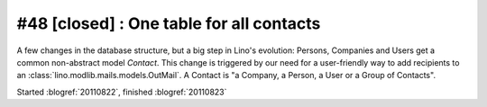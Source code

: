 #48 [closed] : One table for all contacts
=========================================

A few changes in the database structure, 
but a big step in Lino's evolution:
Persons, Companies and Users 
get a common non-abstract model `Contact`.
This change is triggered by our need for a 
user-friendly way to add recipients to an :class:`lino.modlib.mails.models.OutMail`.
A Contact is "a Company, a Person, a User or a Group of Contacts".

Started :blogref:`20110822`,
finished :blogref:`20110823`